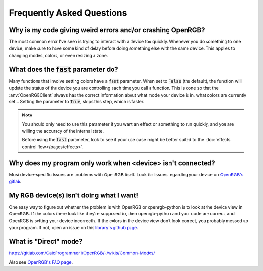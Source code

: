 Frequently Asked Questions
==========================

Why is my code giving weird errors and/or crashing OpenRGB?
-----------------------------------------------------------
The most common error I've seen is trying to interact with a device too quickly.
Whenever you do something to one device, make sure to have some kind of delay
before doing something else with the same device.  This applies to changing
modes, colors, or even resizing a zone.

What does the :code:`fast` parameter do?
----------------------------------------
Many functions that involve setting colors have a :code:`fast` parameter.  When
set to :code:`False` (the default), the function will update the status of the
device you are controlling each time you call a function.  This is done so that
the :any:`OpenRGBClient` always has the correct information about what mode your
device is in, what colors are currently set...  Setting the parameter to
:code:`True`, skips this step, which is faster.

.. note::

	You should only need to use this parameter if you want an effect or something to run quickly, and you are willing the accuracy of the internal state.

        Before using the :code:`fast` parameter, look to see if your use case might be better suited to the :doc:`effects control flow</pages/effects>`.

Why does my program only work when <device> isn't connected?
---------------------------------------------------------------
Most device-specific issues are problems with OpenRGB itself.  Look for issues
regarding your device on `OpenRGB's gitlab <https://gitlab.com/CalcProgrammer1/OpenRGB/-/issues/>`_.


My RGB device(s) isn't doing what I want!
-----------------------------------------
One easy way to figure out whether the problem is with OpenRGB or openrgb-python
is to look at the device view in OpenRGB.  If the colors there look like they're
supposed to, then openrgb-python and your code are correct, and OpenRGB is
setting your device incorrectly.  If the colors in the device view don't look
correct, you probably messed up your program.  If not, open an issue on this
`library's github page <https://github.com/jath03/openrgb-python/>`_.

What is "Direct" mode?
----------------------
`<https://gitlab.com/CalcProgrammer1/OpenRGB/-/wikis/Common-Modes/>`_




Also see `OpenRGB's FAQ page <https://gitlab.com/CalcProgrammer1/OpenRGB/-/wikis/Frequently-Asked-Questions/>`_.
